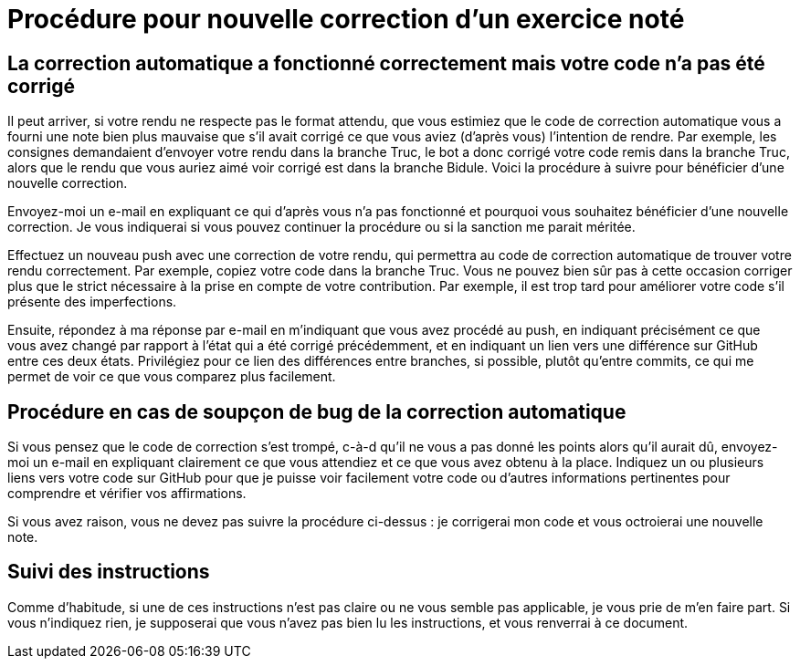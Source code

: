 = Procédure pour nouvelle correction d’un exercice noté

== La correction automatique a fonctionné correctement mais votre code n’a pas été corrigé
Il peut arriver, si votre rendu ne respecte pas le format attendu, que vous estimiez que le code de correction automatique vous a fourni une note bien plus mauvaise que s’il avait corrigé ce que vous aviez (d’après vous) l’intention de rendre. Par exemple, les consignes demandaient d’envoyer votre rendu dans la branche Truc, le bot a donc corrigé votre code remis dans la branche Truc, alors que le rendu que vous auriez aimé voir corrigé est dans la branche Bidule. Voici la procédure à suivre pour bénéficier d’une nouvelle correction.

Envoyez-moi un e-mail en expliquant ce qui d’après vous n’a pas fonctionné et pourquoi vous souhaitez bénéficier d’une nouvelle correction. Je vous indiquerai si vous pouvez continuer la procédure ou si la sanction me parait méritée.

Effectuez un nouveau push avec une correction de votre rendu, qui permettra au code de correction automatique de trouver votre rendu correctement. Par exemple, copiez votre code dans la branche Truc. Vous ne pouvez bien sûr pas à cette occasion corriger plus que le strict nécessaire à la prise en compte de votre contribution. Par exemple, il est trop tard pour améliorer votre code s’il présente des imperfections.

Ensuite, répondez à ma réponse par e-mail en m’indiquant que vous avez procédé au push, en indiquant précisément ce que vous avez changé par rapport à l’état qui a été corrigé précédemment, et en indiquant un lien vers une différence sur GitHub entre ces deux états. Privilégiez pour ce lien des différences entre branches, si possible, plutôt qu’entre commits, ce qui me permet de voir ce que vous comparez plus facilement.

== Procédure en cas de soupçon de bug de la correction automatique
Si vous pensez que le code de correction s’est trompé, c-à-d qu’il ne vous a pas donné les points alors qu’il aurait dû, envoyez-moi un e-mail en expliquant clairement ce que vous attendiez et ce que vous avez obtenu à la place. Indiquez un ou plusieurs liens vers votre code sur GitHub pour que je puisse voir facilement votre code ou d’autres informations pertinentes pour comprendre et vérifier vos affirmations.

Si vous avez raison, vous ne devez pas suivre la procédure ci-dessus : je corrigerai mon code et vous octroierai une nouvelle note.

== Suivi des instructions
Comme d’habitude, si une de ces instructions n’est pas claire ou ne vous semble pas applicable, je vous prie de m’en faire part. Si vous n’indiquez rien, je supposerai que vous n’avez pas bien lu les instructions, et vous renverrai à ce document.


